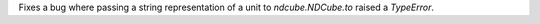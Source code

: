 Fixes a bug where passing a string representation of a unit to `ndcube.NDCube.to` raised a `TypeError`.
